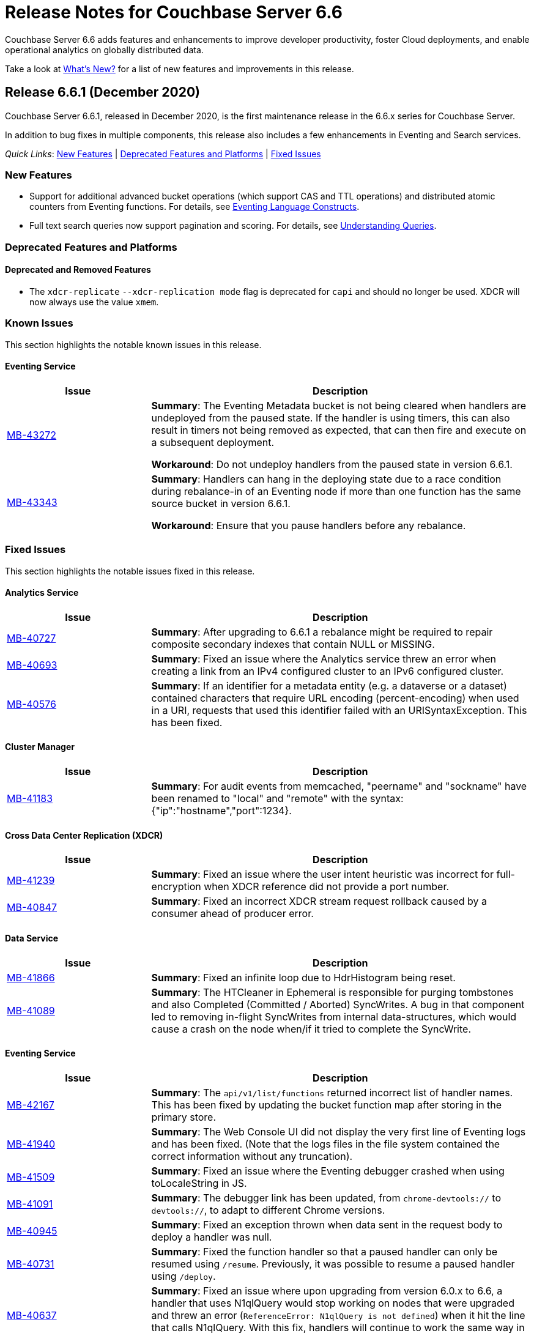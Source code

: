 = Release Notes for Couchbase Server 6.6
:description: Couchbase Server 6.6 adds features and enhancements to improve developer productivity, foster Cloud deployments, and enable operational analytics on globally distributed data.

{description}

Take a look at xref:introduction:whats-new.adoc[What's New?] for a list of new features and improvements in this release.

[#release-661]
== Release 6.6.1 (December 2020)

Couchbase Server 6.6.1, released in December 2020, is the first maintenance release in the 6.6.x series for Couchbase Server. 

In addition to bug fixes in multiple components, this release also includes a few enhancements in Eventing and Search services.   

_Quick Links_: <<new-features-661>> | <<deprecation-661>> | <<fixed-issues-661>>

[#new-features-661]
=== New Features

* Support for additional advanced bucket operations (which support CAS and TTL operations) and distributed atomic counters from Eventing functions. For details, see xref:eventing:eventing-language-constructs.adoc[Eventing Language Constructs].

* Full text search queries now support pagination and scoring. For details, see xref:fts:fts-queries.adoc[Understanding Queries].

[#deprecation-661]
=== Deprecated Features and Platforms

==== Deprecated and Removed Features

* The `xdcr-replicate` `--xdcr-replication mode` flag is deprecated for `capi` and should no longer be used. XDCR will now always use the value `xmem`.

[#known-issues-661]
=== Known Issues

This section highlights the notable known issues in this release.

==== Eventing Service

[#table_knownissues_v661-eventing,cols="25,66"]
|===
| Issue | Description

| https://issues.couchbase.com/browse/MB-43272[MB-43272^]
| *Summary*: The Eventing Metadata bucket is not being cleared when handlers are undeployed from the paused state. If the handler is using timers, this can also result in timers not being removed as expected, that can then fire and execute on a subsequent deployment.  

*Workaround*: Do not undeploy handlers from the paused state in version 6.6.1.

| https://issues.couchbase.com/browse/MB-43343[MB-43343^]
| *Summary*: Handlers can hang in the deploying state due to a race condition during rebalance-in of an Eventing node if more than one function has the same source bucket in version 6.6.1.

*Workaround*: Ensure that you pause handlers before any rebalance.
|===

[#fixed-issues-661]
=== Fixed Issues

This section highlights the notable issues fixed in this release. 

==== Analytics Service

[#table_fixedissues_v661-analytics,cols="25,66"]
|===
| Issue | Description

| https://issues.couchbase.com/browse/MB-40727[MB-40727^]
| *Summary*: After upgrading to 6.6.1 a rebalance might be required to repair composite secondary indexes that contain NULL or MISSING.

| https://issues.couchbase.com/browse/MB-40693[MB-40693^]
| *Summary*: Fixed an issue where the Analytics service threw an error when creating a link from an IPv4 configured cluster to an IPv6 configured cluster.

| https://issues.couchbase.com/browse/MB-40576[MB-40576^]
| *Summary*: If an identifier for a metadata entity (e.g. a dataverse or a dataset) contained characters that require URL encoding (percent-encoding) when used in a URI, requests that used this identifier failed with an URISyntaxException. This has been fixed.
|===

==== Cluster Manager

[#table_fixedissues_v661-cluster-manager,cols="25,66"]
|===
| Issue | Description

| https://issues.couchbase.com/browse/MB-41183[MB-41183^]
| *Summary*: For audit events from memcached, "peername" and "sockname" have been renamed to "local" and "remote" with the syntax: {"ip":"hostname","port":1234}.
|===

==== Cross Data Center Replication (XDCR)

[#table_fixedissues_v661-xdcr,cols="25,66"]
|===
| Issue | Description

| https://issues.couchbase.com/browse/MB-41239[MB-41239^]
| *Summary*: Fixed an issue where the user intent heuristic was incorrect for full-encryption when XDCR reference did not provide a port number.

| https://issues.couchbase.com/browse/MB-40847[MB-40847^]
| *Summary*: Fixed an incorrect XDCR stream request rollback caused by a consumer ahead of producer error.
|===

==== Data Service

[#table_fixedissues_v661-data,cols="25,66"]
|===
| Issue | Description

| https://issues.couchbase.com/browse/MB-41866[MB-41866^]
| *Summary*: Fixed an infinite loop due to HdrHistogram being reset.

| https://issues.couchbase.com/browse/MB-41089[MB-41089^]
| *Summary*: The HTCleaner in Ephemeral is responsible for purging tombstones and also Completed (Committed / Aborted) SyncWrites. A bug in that component led to removing in-flight SyncWrites from internal data-structures, which would cause a crash on the node when/if it tried to complete the SyncWrite.
|===

==== Eventing Service

[#table_fixedissues_v661-eventing,cols="25,66"]
|===
| Issue | Description

| https://issues.couchbase.com/browse/MB-42167[MB-42167^]
| *Summary*: The `api/v1/list/functions` returned incorrect list of handler names. This has been fixed by updating the bucket function map after storing in the primary store.

| https://issues.couchbase.com/browse/MB-41940[MB-41940^]
| *Summary*: The Web Console UI did not display the very first line of Eventing logs and has been fixed. (Note that the logs files in the file system contained the correct information without any truncation). 

| https://issues.couchbase.com/browse/MB-41509[MB-41509^]
| *Summary*: Fixed an issue where the Eventing debugger crashed when using toLocaleString in JS.

| https://issues.couchbase.com/browse/MB-41091[MB-41091^]
| *Summary*: The debugger link has been updated, from `chrome-devtools://` to `devtools://`,  to adapt to different Chrome versions.

| https://issues.couchbase.com/browse/MB-40945[MB-40945^]
| *Summary*: Fixed an exception thrown when data sent in the request body to deploy a handler was null. 

| https://issues.couchbase.com/browse/MB-40731[MB-40731^]
| *Summary*: Fixed the function handler so that a paused handler can only be resumed using `/resume`. Previously, it was possible to resume a paused handler using `/deploy`.

| https://issues.couchbase.com/browse/MB-40637[MB-40637^]
| *Summary*: Fixed an issue where upon upgrading from version 6.0.x to 6.6, a handler that uses N1qlQuery would stop working on nodes that were upgraded and threw an error (`ReferenceError: N1qlQuery is not defined`) when it hit the line that calls N1qlQuery. With this fix, handlers will continue to work the same way in older and newer nodes.  

| https://issues.couchbase.com/browse/MB-40636[MB-40636^]
| *Summary*: Improved automation of failover handling in Eventing service in several scenarios.

| https://issues.couchbase.com/browse/MB-40522[MB-40522^]
| *Summary*: Fixed an issue where delete mutation on a `src` bucket from OnUpdate() was not suppressed.

| https://issues.couchbase.com/browse/MB-40518[MB-40518^]
| *Summary*: Eventing service was not retrying bucket ops failures that were retryable like ETMPFAIL that could be retried. This has been fixed and will now retry until the script timeout.

| https://issues.couchbase.com/browse/MB-40357[MB-40357^]
| *Summary*: Fixed an issue so that a function action does not deploy and execute on mutations after a REST API validation error.
|===

==== Index Service and Views

[#table_fixedissues_v661-gsi-views,cols="25,66"]
|===
| Issue | Description

| https://issues.couchbase.com/browse/MB-43231[MB-43231^]
| *Summary*: Starting with version 6.5.0, VbSeqnosReader has been updated to process two types of requests: VbSeqnosRequest and VbMinSeqnosRequest. When processing VbSeqnosRequest, if there are any VbMinSeqnosRequest's, then the VbMinSeqnosRequest's will be queued back into the requestCh of VbSeqnosReader. However, if the VbSeqnosReader closed by this time, then enqueue would fail and the caller would be waiting for a response indefinitely. This has been fixed to respond to outstanding requests upon exit of VbSeqnosReader.

| https://issues.couchbase.com/browse/MB-42614[MB-42614^]
| *Summary*: Fixed an issue where rebalance failed due to timestamp mismatch between snapshots.

| https://issues.couchbase.com/browse/MB-42108[MB-42108^]
| *Summary*: Fixed an issue where multiple partition tombstones for an index during rebalance could lead to partition cleanup on restart.

| https://issues.couchbase.com/browse/MB-41722[MB-41722^]
| *Summary*: Fixed an issue in the waitForIndexBuild routine which caused it not to terminate at the end of the batch and remain active till the end of rebalance. As a result, rebalance caused a very large number of TIME_WAIT connections and subsequently failed.

| https://issues.couchbase.com/browse/MB-41673[MB-41673^]
| *Summary*: Added per index `memory_used` statistic to the `api/v1/stats` endpoint to enable memory accounting.

| https://issues.couchbase.com/browse/MB-41672[MB-41672^]
| *Summary*: The statistic `pauseTotalNs` has been added to the `api/v1/stats` endpoint and enables you to monitor any spikes in GC between two intervals. `PauseTotalNs` is a cumulative statistic that represents the total time an indexer process has been paused for GC since it's inception.

| https://issues.couchbase.com/browse/MB-41645[MB-41645^]
| *Summary*: Fixed an issue where the gsi index resident ratio showed a value greater than 100% due to num_rec_swapin being larger than num_rec_swapout (num_rec_swapin > num_rec_swapout). This is a rare and transient condition that may occur sometimes as the stats are updated asynchronously and will become correct eventually.

| https://issues.couchbase.com/browse/MB-41641[MB-41641^]
| *Summary*: Improved array indexing performance by optimizing the ComputeArrayEntriesWithCount method.

| https://issues.couchbase.com/browse/MB-41717[MB-41717^]
| *Summary*: When bloomDelta is added after recovery when page is found without a bloom filter, the stat NumRecordAllocs is over counted. However, NumRecordAllocs is only supposed to track the insert/delete deltas. This has been fixed.

| https://issues.couchbase.com/browse/MB-41155[MB-41155^]
| *Summary*: Fixed an issue with memory optimized indexes where indefinite disk snapshotting led to increasing disk usage.

| https://issues.couchbase.com/browse/MB-40127[MB-40127^]
| *Summary*: Fixed a memory growth issue observed when processing many metadata operations.

| https://issues.couchbase.com/browse/MB-40120[MB-40120^]
| *Summary*: Log replay will skip data blocks if a more recent header was already recovered by checkpoint recovery. When skipping the stale data blocks, page op stats due to that stale data block were not being cleared and the stats kept accumulating. This caused incorrect stats for PageBytes and ItemCnt after recovery. This has been fixed by discarding page ops stats during log replay.

| https://issues.couchbase.com/browse/MB-40042[MB-40042^]
| *Summary*: Index creation failed when the bucket name contained a `%` character. This has been fixed.

| https://issues.couchbase.com/browse/MB-40016[MB-40016^]
| *Summary*: The projector went into a stream termination loop when trying to stream a near 20 MB document due to redundant doc size checks in projector. This has been fixed.
|===

==== Install and Deploy

[#table_fixedissues_v661-install-deploy,cols="25,66"]
|===
| Issue | Description

| https://issues.couchbase.com/browse/MB-MB-42079[MB-42079^]
| *Summary*: On Windows, when upgrading to 6.6.1 or later from any earlier version, configuration changes such as custom data directories may be lost. To avoid this, before running the MSI installer, copy the file `C:\Program Files\Couchbase\Server\etc\runtime.ini` to a new file named `runtime{{.ini-hold}}` in the same directory. This path may be different if you installed Server into a non-standard directory.
|===

==== Query Service

[#table_fixedissues_v661-query,cols="25,66"]
|===
| Issue | Description

| https://issues.couchbase.com/browse/MB-41605[MB-41605^]
| *Summary*: Fixed an issue where the intersect scan under inner of nested-loop join sometimes returned incorrect results.
|===

==== Search Service

[#table_fixedissues_v661-search,cols="25,66"]
|===
| Issue | Description

| https://issues.couchbase.com/browse/MB-41854[MB-41854^]
| *Summary*: The percentage completion stat for Search service did not reflect updates in the UI. This has been fixed.
|===

==== Tools, Web Console (UI), and REST API

[#table_fixedissues_v661-tools-ui-rest-api,cols="25,66"]
|===
| Issue | Description

| https://issues.couchbase.com/browse/MB-40354[MB-40354^]
| *Summary*: There is a rare case where `cbbackupmgr backup` would crash instead of exiting gracefully and reporting the error. This could only happen at the start of a backup if the connection to Data Service was lost. This has now been fixed in 6.6.1.

| https://issues.couchbase.com/browse/MB-40209[MB-40209^]
| *Summary*: Fixed an issue where `couchbase-cli analytics-link-setup` failed on a single node cluster configured to use loopback (127.0.0.1).
|===


[#release-660]
== Release 6.6.0 (August 2020)

Couchbase Server 6.6 was released in August 2020.

_Quick Links_: <<supported-platforms-660>> | <<deprecation-660>> | <<known-issues-660>> | <<fixed-issues-660>>

[#changes-in-behavior-660]
=== Major Changes in Behavior from Previous Releases

This section notes major changes in behavior from previous releases.

* Search queries from N1QL
+
Previously, for SEARCH queries from N1QL, you could use any analyzer for queries that do not use an analyzer (Term, Phrase, Multiphrase, Fuzzy, Prefix, Regexp, WildCard queries). However, this caused inconsistent results between covered and non-covered queries. To ensure consistent results with covering and non-covering index queries, a keyword analyzer for queries that don't use an analyzer is mandated.

[#supported-platforms-660]
=== New Supported Platforms

This release adds support for the following platforms:

* Red Hat Enterprise Linux (RHEL) 8.2

See xref:install:install-platforms.adoc[Supported Platforms] for the complete list of supported platforms.

[#deprecation-660]
=== Deprecated Features and Platforms

==== Deprecated and Removed Platforms

* Ubuntu 16.04 is deprecated.
* Debian 8 is no longer supported.
* Java Runtime Environment(JRE) Version 8 is no longer supported.  The Analytics Service requires JRE Version 11 or later to be installed.

==== Deprecated and Removed Features

* The cbbackup, cbrestore, and cbbackupwrapper utilities are deprecated in this release.

[#known-issues-660]
=== Known Issues

This section highlights some of the known issues in this release. 

==== Analytics Service

[#table_knownissues_v660-analytics,cols="25,66"]
|===
| Issue | Description

| https://issues.couchbase.com/browse/MB-40727[MB-40727^]
| *Summary:* When creating a secondary index with composite fields, and one or more of these fields have a numeric type (int, double), the Analytics service may run into repeated ingestion failure when a document is updated such that the indexed numeric field value changes between a real value and NULL or MISSING.

*Workaround*:  To avoid running into this issue, make sure the indexed numeric fields always have values (i.e. not NULL or MISSING), or drop any composite fields indexes that have numeric fields.

| https://issues.couchbase.com/browse/MB-40693[MB-40693^]
| *Summary:* The Analytics service throws an error when creating a link from an IPv4 configured cluster to an IPv6 configured cluster.

*Workaround*: Set the jvmArgs on the Analytics Service to "-Djava.net.preferIPv4Stack=false" and restart the Analytics cluster. 
For example, `curl -u Administrator:password -X PUT 'http://localhost:8095/analytics/config/service' --data-urlencode 'jvmArgs=-Djava.net.preferIPv4Stack=false'`.

| https://issues.couchbase.com/browse/MB-40576[MB-40576^]
| *Summary:* If an identifier for a metadata entity (e.g. a dataverse or a dataset) contains characters that require URL encoding (percent-encoding) when used in a URI, requests that use this identifier can fail with an URISyntaxException.

*Workaround*: Construct identifiers using characters that do not require URL encoding.

| https://issues.couchbase.com/browse/MB-40400[MB-40400^]
| *Summary:* When using alternate addresses for remote links, at least one node in the remote cluster must have the management[SSL] port exposed, and ALL data(KV) nodes have the kv[SSL] port exposed. Failure to do so will result in a 400 (Bad Request) when creating or altering a link. 

| https://issues.couchbase.com/browse/MB-39883[MB-39883^]
| *Summary:* Currently, the roles, `cluster_admin` and `bucket_admin`, are incorrectly allowed to read analytics data as the analytics permissions aren't explicitly excluded from the roles. The current xref:analytics:rest-analytics.adoc[Analytics REST API documentation] also mention that a `cluster_admin` can access several APIs and perform Analytics operations. 

However,these roles should not be able to read any data and this behavior is planned to be fixed in an upcoming release. Note that once the fix is implemented, the `cluster_admin` role will not be able to perform any Analytics operations, which may cause a backward compatibility issue.

| https://issues.couchbase.com/browse/MB-36461[MB-36461^]
| *Summary:* In cases where the input to IN subclause with EVERY quantifier is MISSING or NULL, Analytics and Query engines differ in behavior. The Analytics service treats MISSING or NULL input values(in this case) as equivalent to an empty array, which results in the whole `EVERY … IN …` expression returning TRUE, while the Query service returns MISSING if the input is MISSING (or NULL if the input is NULL).

*Workaround*: Use the IS KNOWN predicate to test whether the IN value is not NULL/MISSING.
`WHERE (x IS KNOWN) AND (EVERY y IN x SATISFIES ... END)`
|===

==== Search Service

[#table_knownissues_v660-search,cols="25,66"]
|===
| Issue | Description

| https://issues.couchbase.com/browse/MB-39887[MB-39887^]
a| *Summary*: Using negate(NEG) match and match_phrase queries WITHOUT the “analyzer” setting can lead to no results being returned. This issue can happen for non-covered queries only when either of the following are NOT specified: 

* Index name in the options.
* Analyzer to use for the match query.

This is because, in such a non-covering query, the context of what index to use is missing in the verification phase and the default "standard" analyzer is used instead of the "keyword" analyzer which was used in the index. 

*Workaround*: Specify the analyzer to use with the non-covering queries, or the index name within the options explicitly.
|===

==== Query Service

[#table_knownissues_v660-query,cols="25,66"]
|===
| Issue | Description

| https://issues.couchbase.com/browse/MB-39990[MB-39990^]
| *Summary*: While adding support for explicit connections to IPv4, IPv6, or both for external communications for both HTTP and TLSUnique listeners, a considerable degradation in throughput was observed on Windows platform when using IPv6. This is caused by an https://github.com/golang/go/issues/40243[underlying issue in Golang].
|===


[#fixed-issues-660]
=== Fixed Issues

This section highlights some of the issues fixed in this release. 

==== Cluster Manager

[#table_fixedissues_v660-cluster-manager,cols="25,66"]
|===
| Issue | Description

| https://issues.couchbase.com/browse/MB-38715[MB-38715^]
| *Summary*: To help troubleshoot issues, the cluster manager now reports information on `/proc/vmstat allocstall`.
|===

==== Cross Data Center Replication (XDCR)

[#table_fixedissues_v660-xdcr,cols="25,66"]
|===
| Issue | Description

| https://issues.couchbase.com/browse/MB-39687[MB-39687^]
| *Summary*: XDCR does not apply the correct alternate address heuristic
|===

==== Eventing Service

[#table_fixedissues_v660-eventing,cols="25,66"]
|===
| Issue | Description

| https://issues.couchbase.com/browse/MB-40767[MB-40767^]
| *Summary*: Fixed an issue where recursion detection caused an Out-of-Memory exception when `allowInterBucketRecursion` was set to true.

| https://issues.couchbase.com/browse/MB-40009[MB-40009^]
| *Summary*: Following a KillAndRespawn restart, the "from-now" directive was ignored and started from 0 instead of the expected start from current sequence number. This has been fixed. 

| https://issues.couchbase.com/browse/MB-39878[MB-39878^]
| *Summary*: The Eventing service crashed due to a race condition between undeploy and delete. This has been fixed.

| https://issues.couchbase.com/browse/MB-39874[MB-39874^]
| *Summary*: To help distinguish slow performing queries from Eventing JavaScript code, Eventing service now adds a default clientContextId to every N1QL query fired from an Eventing function.

| https://issues.couchbase.com/browse/MB-39713[MB-39713^]
| *Summary*: To avoid inter-function recursion through N1QL statements, Eventing service now performs recursion checks for static N1QL statements in Eventing functions.

| https://issues.couchbase.com/browse/MB-39399[MB-39399^]
| *Summary*: Fixed an issue where the timer scan time kept increasing on an idle cluster with a timer handler.

| https://issues.couchbase.com/browse/MB-39335[MB-39335^]
| *Summary*: Fixed an issue where the eventing consumer RSS did not honor Eventing memory quota for bucket operations with small documents.

| https://issues.couchbase.com/browse/MB-39080[MB-39080^]
| *Summary*: Fixed an issue where cbevent failed to run with localhost.

| https://issues.couchbase.com/browse/MB-38793[MB-38793^]
| *Summary*: The Eventing log files permissions were excessively restrictive (0600), which prevented them from being processed by third-party tools. The log files permissions have been updated (0640). 

| https://issues.couchbase.com/browse/MB-38731[MB-38731^]
| *Summary*: The Eventing status is now displayed right alongside the handlers in the web console(UI).

| https://issues.couchbase.com/browse/MB-38729[MB-38729^]
| *Summary*: Added the ability to cancel timers.

| https://issues.couchbase.com/browse/MB-38554[MB-38554^]
| *Summary*: Fixed an issue where a timer created during a timer execution was not triggered.

| https://issues.couchbase.com/browse/MB-38533[MB-38533^]
| *Summary*: Fixed an issue where timers were not cancelled if multiple timers were created with the same reference.

| https://issues.couchbase.com/browse/MB-38321[MB-38321^]
| *Summary*: When slow eventing functions were deployed first with feed boundary set to "everything", subsequent functions on the same source bucket were starved due to DCP backing up. This has been fixed.

| https://issues.couchbase.com/browse/MB-28734[MB-28734^]
| *Summary*: Eventing timers can now be cancelled using cancelTimer() function, or by creating a new timer with same reference as an existing timer. In addition, a function that is invoked by a timer callback can create fresh timers.
|===

==== Index Service and Views

[#table_fixedissues_v660-gsi-views,cols="25,66"]
|===
| Issue | Description

| https://issues.couchbase.com/browse/MB-39605[MB-39605^]
| *Summary*: To help troubleshoot memory usage issues with the storage engine, lastGCSn and currSn will now be exposed as MOI storage stats.

| https://issues.couchbase.com/browse/MB-39512[MB-39512^]
| *Summary*: Fixed a runtime error caused by invalid memory address or nil pointer derefernce by adding compression correctness checks. 

| https://issues.couchbase.com/browse/MB-39452[MB-39452^]
| *Summary*: The index service now sets a more contextual user-agent in HTTP requests to the cluster manager(ns_server).

| https://issues.couchbase.com/browse/MB-39420[MB-39420^]
| *Summary*: Fixed the index service to re-generate protobuf files (.pb.go) files when .proto files are updated.

| https://issues.couchbase.com/browse/MB-39114[MB-39114^]
| *Summary*: During index definition operations, the cluster info cache is updated multiple times. In a cluster with large number of buckets, refreshing the cluster info cache took a long time and slowed down these operations. This has been fixed.

| https://issues.couchbase.com/browse/MB-38988[MB-38988^]
| *Summary*: Fixed a rare race condition that caused the index service to be stuck in the warmup state. This has been fixed by increasing the default size of the feed's backch.

| https://issues.couchbase.com/browse/MB-38864[MB-38864^]
| *Summary*: During bulk inserts of heavy workloads, index sync was observed to take a long time. This has been addressed by optimizing indexing of incremental workloads for insert heavy scenarios.
|===

==== Query Service

[#table_fixedissues_v660-query,cols="25,66"]
|===
| Issue | Description

| https://issues.couchbase.com/browse/MB-38929[MB-38929^]
| *Summary*: The Index Advisor now supports virtual keyspace for DELETE, MERGE, and UPDATE statements.

| https://issues.couchbase.com/browse/MB-31105[MB-31105^]
| *Summary*: The Query service now supports explicit connections to IPv4 or IPv6 or both for extexternal communications for both HTTP and TLSUnique listeners. And the Query service will fail to start if it cannot listen on all required ports.

Note that when using IPv6 on Windows platform, this can cause a considerable degradation in throughput due to an https://github.com/golang/go/issues/40243[underlying issue in Golang].
|===

==== Search Service

[#table_fixedissues_v660-search,cols="25,66"]
|===
| Issue | Description

| https://issues.couchbase.com/browse/MB-39838[MB-39838^], https://issues.couchbase.com/browse/MB-38957[MB-38957^]
| *Summary*: Fixed an issue where the document mapping's analyzer was not inherited by child fields. 

| https://issues.couchbase.com/browse/MB-39592[MB-39592^]
| *Summary*: To ensure consistent results with covering and non-covering flex index queries, we mandate a keyword analyzer for queries that don't use an analyzer. For non-covering flex index queries, we recommend that you specify the index name, or use a match query and explicitly specify the analyzer to be used.
|===

==== Tools, Web Console (UI), and REST API

[#table_fixedissues_v660-tools-ui-rest-api,cols="25,66"]
|===
| Issue | Description

| https://issues.couchbase.com/browse/MB-39220[MB-39220^]
| *Summary*: The `couchbase-cli failover` has been updated to perform a hard failover without passing the unsafe flag.
|===

== Release Notes for Older 6.x Versions

* xref:6.5@relnotes.adoc[Release 6.5]
* xref:6.0@relnotes.adoc[Release 6.0]
